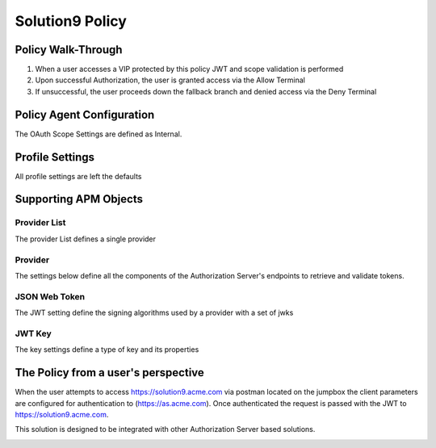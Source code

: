 Solution9 Policy
======================================================


Policy Walk-Through
----------------------

|image001|

1. When a user accesses a VIP protected by this policy JWT and scope validation is performed
2. Upon successful Authorization, the user is granted access via the Allow Terminal
3. If unsuccessful, the user proceeds down the fallback branch and denied access via the Deny Terminal



Policy Agent Configuration
----------------------------

The OAuth Scope Settings are defined as Internal.

|image002|


Profile Settings
-------------------


All profile settings are left the defaults



Supporting APM Objects
-----------------------

Provider List
^^^^^^^^^^^^^^

The provider List defines a single provider

|image003|

Provider
^^^^^^^^^

The settings below define all the components of the Authorization Server's endpoints to retrieve and validate tokens.

|image004|


JSON Web Token
^^^^^^^^^^^^^^^

The JWT setting define the signing algorithms used by a provider with a set of jwks

|image005|

JWT Key
^^^^^^^^^^^^^^^^

The key settings define a type of key and its properties

|image006|



The Policy from a user's perspective
-------------------------------------
When the user attempts to access https://solution9.acme.com via postman located on the jumpbox the client parameters are configured for authentication to (https://as.acme.com). Once authenticated the request is passed with the JWT to https://solution9.acme.com.  

This solution is designed to be integrated with other Authorization Server based solutions.

|image007|





.. |image001| image:: media/001.png
.. |image002| image:: media/002.png
.. |image003| image:: media/003.png
.. |image004| image:: media/004.png
.. |image005| image:: media/005.png
.. |image006| image:: media/006.png
.. |image007| image:: media/007.png
